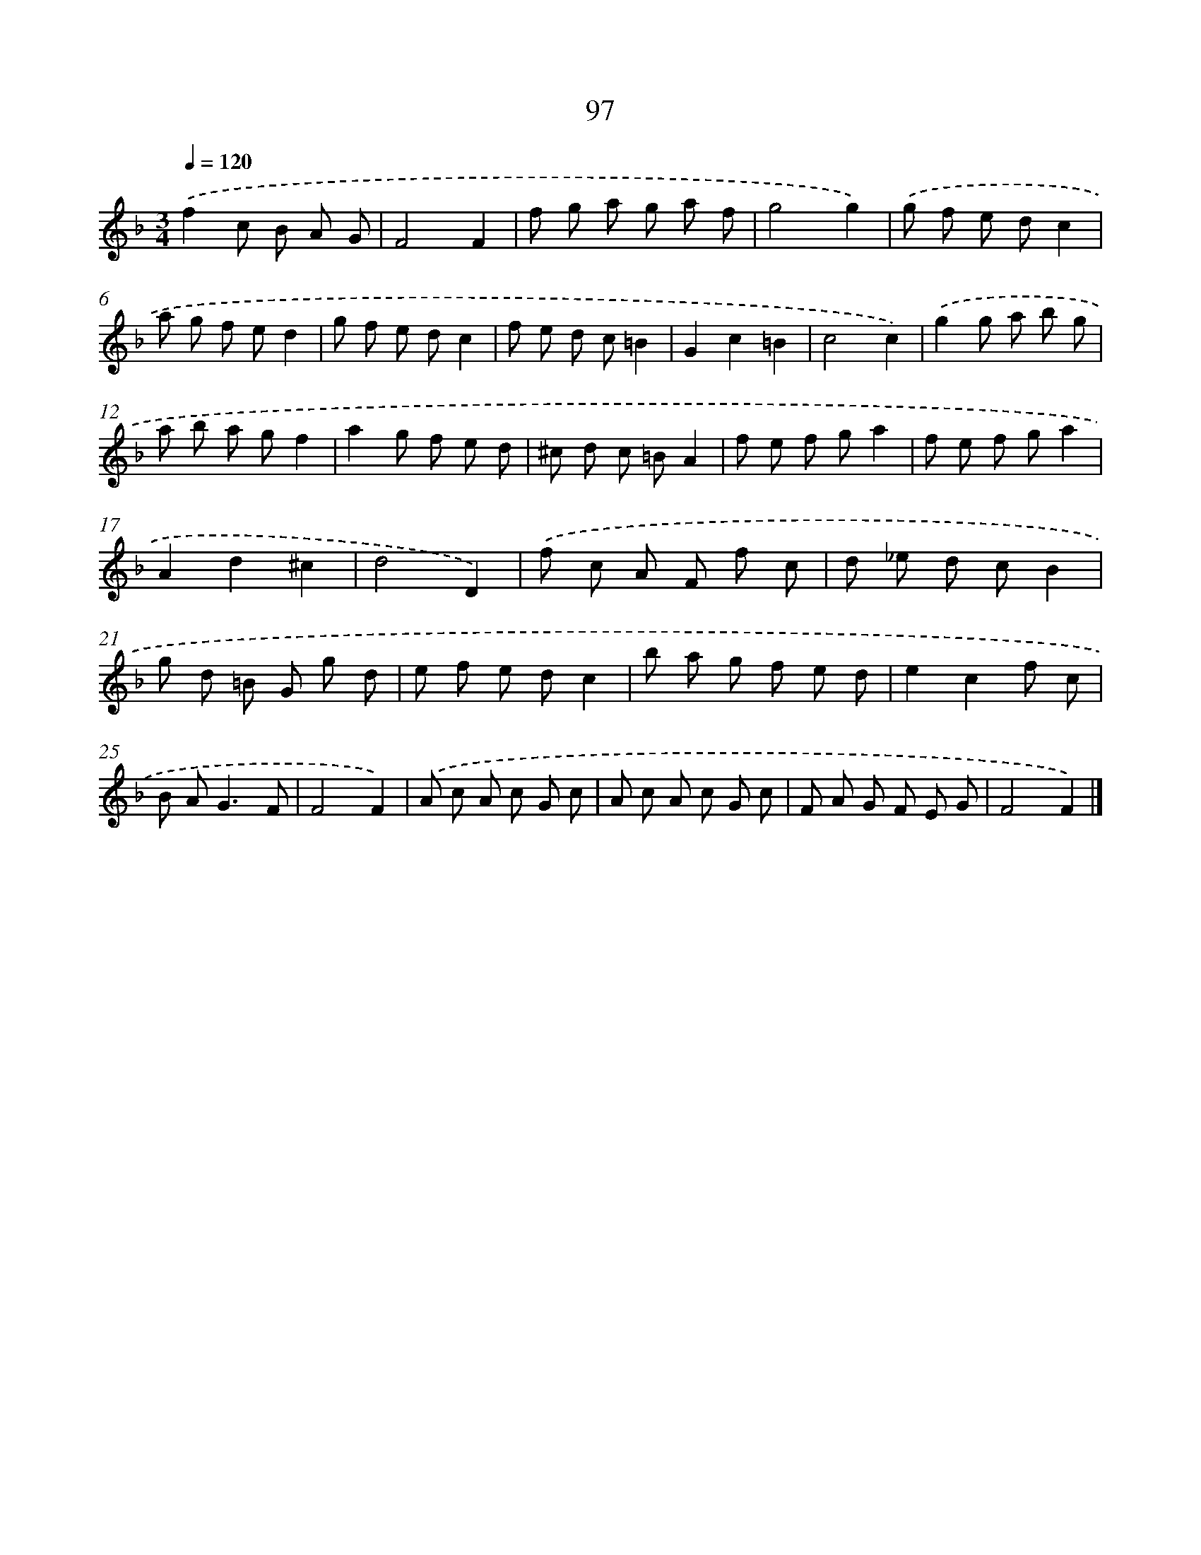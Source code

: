 X: 11409
T: 97
%%abc-version 2.0
%%abcx-abcm2ps-target-version 5.9.1 (29 Sep 2008)
%%abc-creator hum2abc beta
%%abcx-conversion-date 2018/11/01 14:37:15
%%humdrum-veritas 2507529532
%%humdrum-veritas-data 3480035734
%%continueall 1
%%barnumbers 0
L: 1/8
M: 3/4
Q: 1/4=120
K: F clef=treble
.('f2c B A G |
F4F2 |
f g a g a f |
g4g2) |
.('g f e dc2 |
a g f ed2 |
g f e dc2 |
f e d c=B2 |
G2c2=B2 |
c4c2) |
.('g2g a b g |
a b a gf2 |
a2g f e d |
^c d c =BA2 |
f e f ga2 |
f e f ga2 |
A2d2^c2 |
d4D2) |
.('f c A F f c |
d _e d cB2 |
g d =B G g d |
e f e dc2 |
b a g f e d |
e2c2f c |
B A2<G2F |
F4F2) |
.('A c A c G c |
A c A c G c |
F A G F E G |
F4F2) |]
